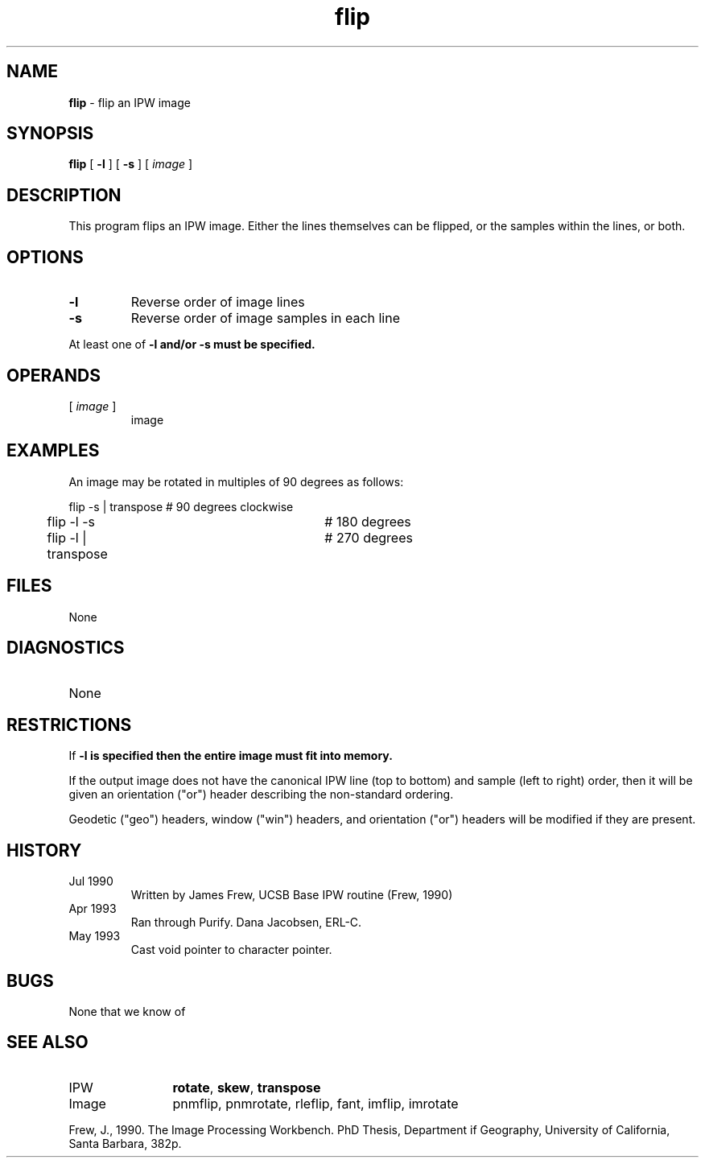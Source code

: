 .TH "flip" "1" "5 November 2015" "IPW v2" "IPW User Commands"
.SH NAME
.PP
\fBflip\fP - flip an IPW image
.SH SYNOPSIS
.sp
.nf
.ft CR
\fBflip\fP [ \fB-l\fP ] [ \fB-s\fP ] [\fI image \fP]
.ft R
.fi
.SH DESCRIPTION
.PP
This program flips an IPW image.  Either the lines themselves
can be flipped, or the samples within the lines, or both.
.SH OPTIONS
.TP
\fB-l\fP
Reverse order of image lines
.sp
.TP
\fB-s\fP
Reverse order of image samples in each line
.PP
At least one of \fB-l and/or \fB-s must be specified.
.SH OPERANDS
.TP
[\fI image \fP]
	image
.sp
.SH EXAMPLES
.PP
An image may be rotated in multiples of 90 degrees as follows:
.sp
.nf
.ft CR
	flip -s | transpose		#  90 degrees clockwise
	flip -l -s			# 180 degrees
	flip -l | transpose		# 270 degrees
.ft R
.fi
.SH FILES
.sp
.nf
.ft CR
     None
.ft R
.fi
.SH DIAGNOSTICS
.sp
.TP
None
.SH RESTRICTIONS
.PP
If \fB-l is specified then the entire image must fit into memory.
.PP
If the output image does not have the canonical IPW line (top to
bottom) and sample (left to right) order, then it will be given
an orientation ("or") header describing the non-standard ordering.
.PP
Geodetic ("geo") headers, window ("win") headers, and orientation
("or") headers will be modified if they are present.
.SH HISTORY
.TP
Jul 1990
	Written by James Frew, UCSB
Base IPW routine (Frew, 1990)
.TP
Apr 1993
	Ran through Purify.  Dana Jacobsen, ERL-C.
.TP
May 1993
	Cast void pointer to character pointer.
.SH BUGS
.PP
None that we know of
.SH SEE ALSO
.TP
IPW
	\fBrotate\fP,
\fBskew\fP,
\fBtranspose\fP
.TP
Image
	pnmflip, pnmrotate, rleflip, fant, imflip, imrotate
.PP
Frew, J., 1990. The Image Processing Workbench. PhD Thesis, Department
	if Geography, University of California, Santa Barbara, 382p.
